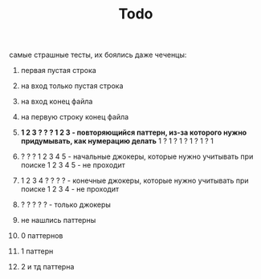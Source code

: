 #+TITLE: Todo

самые страшные тесты, их боялись даже чеченцы:

1. первая пустая строка

2. на вход только пустая строка

3. на вход конец файла

4. на первую строку конец файла

5. *1 2 3 ? ? ? 1 2 3 - повторяющийся паттерн, из-за которого
   нужно придумывать, как нумерацию делать*
   1 ? 1 ? 1 ? 1 ? 1 ? 1

6. ? ? ? 1 2 3 4 5 - начальные джокеры, которые нужно учитывать при поиске
   1 2 3 4 5 - не проходит

7. 1 2 3 4 ? ? ? ? - конечные джокеры, которые нужно учитывать при поиске
   1 2 3 4 - не проходит

8. ? ? ? ? ? - только джокеры

9. не нашлись паттерны

10. 0 паттернов

11. 1 паттерн

12. 2 и тд паттерна
